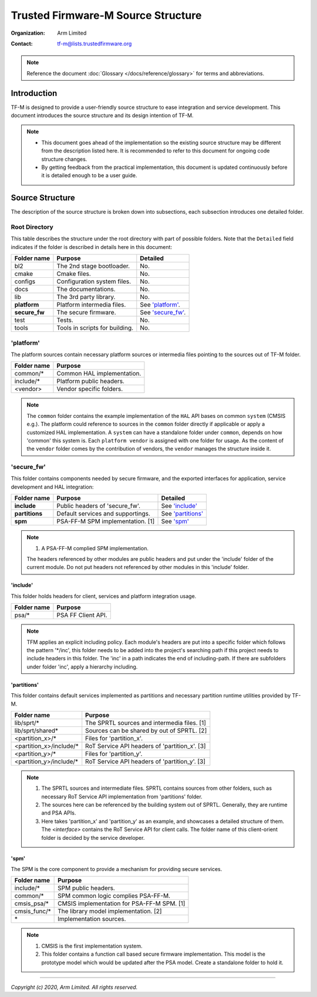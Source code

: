 ###################################
Trusted Firmware-M Source Structure
###################################

:Organization: Arm Limited
:Contact: tf-m@lists.trustedfirmware.org

.. note::
  Reference the document :doc:`Glossary </docs/reference/glossary>` for terms
  and abbreviations.

************
Introduction
************
TF-M is designed to provide a user-friendly source structure to ease
integration and service development. This document introduces the source
structure and its design intention of TF-M.

.. note::
  - This document goes ahead of the implementation so the existing source
    structure may be different from the description listed here. It is
    recommended to refer to this document for ongoing code structure changes.
  - By getting feedback from the practical implementation, this document is
    updated continuously before it is detailed enough to be a user guide.

****************
Source Structure
****************
The description of the source structure is broken down into subsections, each
subsection introduces one detailed folder.

Root Directory
==============
This table describes the structure under the root directory with part of
possible folders. Note that the ``Detailed`` field indicates if the folder is
described in details here in this document:

============= ==================================== ====================
Folder name   Purpose                              Detailed
============= ==================================== ====================
bl2           The 2nd stage bootloader.            No.
cmake         Cmake files.                         No.
configs       Configuration system files.          No.
docs          The documentations.                  No.
lib           The 3rd party library.               No.
**platform**  Platform intermedia files.           See `'platform'`_.
**secure_fw** The secure firmware.                 See `'secure_fw'`_.
test          Tests.                               No.
tools         Tools in scripts for building.       No.
============= ==================================== ====================

'platform'
==========
The platform sources contain necessary platform sources or intermedia files
pointing to the sources out of TF-M folder.

========================= =============================================
Folder name               Purpose
========================= =============================================
common/\*                 Common HAL implementation.
include/\*                Platform public headers.
<vendor>                  Vendor specific folders.
========================= =============================================

.. note::
  The ``common`` folder contains the example implementation of the ``HAL`` API
  bases on common ``system`` (CMSIS e.g.). The platform could reference to
  sources in the ``common`` folder directly if applicable or apply a
  customized HAL implementation.
  A ``system`` can have a standalone folder under ``common``, depends on how
  'common' this system is. Each ``platform vendor`` is assigned with one
  folder for usage. As the content of the ``vendor`` folder comes by the
  contribution of vendors, the ``vendor`` manages the structure inside it.

'secure_fw'
===========
This folder contains components needed by secure firmware, and the exported
interfaces for application, service development and HAL integration:

================= ===================================== ======================
Folder name       Purpose                               Detailed
================= ===================================== ======================
**include**       Public headers of 'secure_fw'.        See `'include'`_
**partitions**    Default services and supportings.     See `'partitions'`_
**spm**           PSA-FF-M SPM implementation. [1]      See `'spm'`_
================= ===================================== ======================

.. note::
  1. A PSA-FF-M complied SPM implementation.

  The headers referenced by other modules are public headers and put under the
  'include' folder of the current module. Do not put headers not referenced by
  other modules in this 'include' folder.

'include'
---------
This folder holds headers for client, services and platform integration usage.

=========================== ===================================================
Folder name                 Purpose
=========================== ===================================================
psa/\*                      PSA FF Client API.
=========================== ===================================================

.. note::
  TFM applies an explicit including policy. Each module's headers are put into
  a specific folder which follows the pattern '\*/inc', this folder needs to be
  added into the project's searching path if this project needs to include
  headers in this folder. The 'inc' in a path indicates the end of
  including-path. If there are subfolders under folder 'inc', apply a
  hierarchy including.

'partitions'
------------
This folder contains default services implemented as partitions and necessary
partition runtime utilities provided by TF-M.

================================= =============================================
Folder name                       Purpose
================================= =============================================
lib/sprt/\*                       The SPRTL sources and intermedia files. [1]
lib/sprt/shared\*                 Sources can be shared by out of SPRTL. [2]
<partition_x>/\*                  Files for 'partition_x'.
<partition_x>/include/\*          RoT Service API headers of 'partition_x'. [3]
<partition_y>/\*                  Files for 'partition_y'.
<partition_y>/include/\*          RoT Service API headers of 'partition_y'. [3]
================================= =============================================

.. note::
  1. The SPRTL sources and intermediate files. SPRTL contains sources from
     other folders, such as necessary RoT Service API implementation from
     'partitions' folder.
  2. The sources here can be referenced by the building system out of SPRTL.
     Generally, they are runtime and PSA APIs.
  3. Here takes 'partition_x' and 'partition_y' as an example, and showcases
     a detailed structure of them. The `<interface>` contains the RoT Service
     API for client calls.  The folder name of this client-orient folder is
     decided by the service developer.

'spm'
-----
The SPM is the core component to provide a mechanism for providing secure
services.

=================================== ===========================================
Folder name                         Purpose
=================================== ===========================================
include/\*                          SPM public headers.
common/\*                           SPM common logic complies PSA-FF-M.
cmsis_psa/\*                        CMSIS implementation for PSA-FF-M SPM. [1]
cmsis_func/\*                       The library model implementation. [2]
\*                                  Implementation sources.
=================================== ===========================================

.. note::
  1. CMSIS is the first implementation system.
  2. This folder contains a function call based secure firmware implementation.
     This model is the prototype model which would be updated after the PSA
     model. Create a standalone folder to hold it.

--------------

*Copyright (c) 2020, Arm Limited. All rights reserved.*
